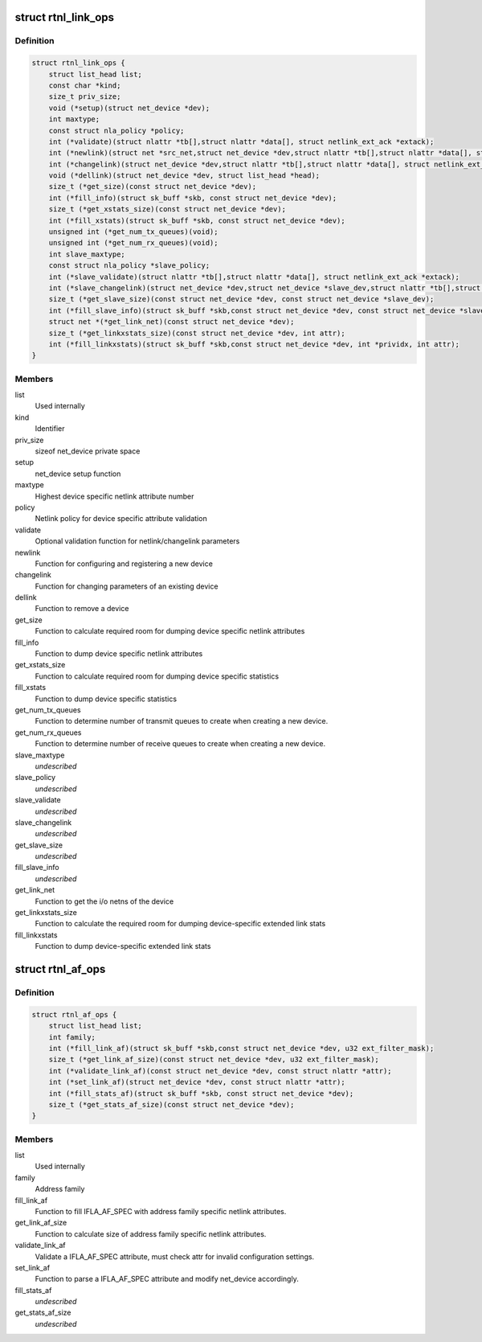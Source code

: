 .. -*- coding: utf-8; mode: rst -*-
.. src-file: include/net/rtnetlink.h

.. _`rtnl_link_ops`:

struct rtnl_link_ops
====================

.. c:type:: struct rtnl_link_ops

    rtnetlink link operations

.. _`rtnl_link_ops.definition`:

Definition
----------

.. code-block:: c

    struct rtnl_link_ops {
        struct list_head list;
        const char *kind;
        size_t priv_size;
        void (*setup)(struct net_device *dev);
        int maxtype;
        const struct nla_policy *policy;
        int (*validate)(struct nlattr *tb[],struct nlattr *data[], struct netlink_ext_ack *extack);
        int (*newlink)(struct net *src_net,struct net_device *dev,struct nlattr *tb[],struct nlattr *data[], struct netlink_ext_ack *extack);
        int (*changelink)(struct net_device *dev,struct nlattr *tb[],struct nlattr *data[], struct netlink_ext_ack *extack);
        void (*dellink)(struct net_device *dev, struct list_head *head);
        size_t (*get_size)(const struct net_device *dev);
        int (*fill_info)(struct sk_buff *skb, const struct net_device *dev);
        size_t (*get_xstats_size)(const struct net_device *dev);
        int (*fill_xstats)(struct sk_buff *skb, const struct net_device *dev);
        unsigned int (*get_num_tx_queues)(void);
        unsigned int (*get_num_rx_queues)(void);
        int slave_maxtype;
        const struct nla_policy *slave_policy;
        int (*slave_validate)(struct nlattr *tb[],struct nlattr *data[], struct netlink_ext_ack *extack);
        int (*slave_changelink)(struct net_device *dev,struct net_device *slave_dev,struct nlattr *tb[],struct nlattr *data[], struct netlink_ext_ack *extack);
        size_t (*get_slave_size)(const struct net_device *dev, const struct net_device *slave_dev);
        int (*fill_slave_info)(struct sk_buff *skb,const struct net_device *dev, const struct net_device *slave_dev);
        struct net *(*get_link_net)(const struct net_device *dev);
        size_t (*get_linkxstats_size)(const struct net_device *dev, int attr);
        int (*fill_linkxstats)(struct sk_buff *skb,const struct net_device *dev, int *prividx, int attr);
    }

.. _`rtnl_link_ops.members`:

Members
-------

list
    Used internally

kind
    Identifier

priv_size
    sizeof net_device private space

setup
    net_device setup function

maxtype
    Highest device specific netlink attribute number

policy
    Netlink policy for device specific attribute validation

validate
    Optional validation function for netlink/changelink parameters

newlink
    Function for configuring and registering a new device

changelink
    Function for changing parameters of an existing device

dellink
    Function to remove a device

get_size
    Function to calculate required room for dumping device
    specific netlink attributes

fill_info
    Function to dump device specific netlink attributes

get_xstats_size
    Function to calculate required room for dumping device
    specific statistics

fill_xstats
    Function to dump device specific statistics

get_num_tx_queues
    Function to determine number of transmit queues
    to create when creating a new device.

get_num_rx_queues
    Function to determine number of receive queues
    to create when creating a new device.

slave_maxtype
    *undescribed*

slave_policy
    *undescribed*

slave_validate
    *undescribed*

slave_changelink
    *undescribed*

get_slave_size
    *undescribed*

fill_slave_info
    *undescribed*

get_link_net
    Function to get the i/o netns of the device

get_linkxstats_size
    Function to calculate the required room for
    dumping device-specific extended link stats

fill_linkxstats
    Function to dump device-specific extended link stats

.. _`rtnl_af_ops`:

struct rtnl_af_ops
==================

.. c:type:: struct rtnl_af_ops

    rtnetlink address family operations

.. _`rtnl_af_ops.definition`:

Definition
----------

.. code-block:: c

    struct rtnl_af_ops {
        struct list_head list;
        int family;
        int (*fill_link_af)(struct sk_buff *skb,const struct net_device *dev, u32 ext_filter_mask);
        size_t (*get_link_af_size)(const struct net_device *dev, u32 ext_filter_mask);
        int (*validate_link_af)(const struct net_device *dev, const struct nlattr *attr);
        int (*set_link_af)(struct net_device *dev, const struct nlattr *attr);
        int (*fill_stats_af)(struct sk_buff *skb, const struct net_device *dev);
        size_t (*get_stats_af_size)(const struct net_device *dev);
    }

.. _`rtnl_af_ops.members`:

Members
-------

list
    Used internally

family
    Address family

fill_link_af
    Function to fill IFLA_AF_SPEC with address family
    specific netlink attributes.

get_link_af_size
    Function to calculate size of address family specific
    netlink attributes.

validate_link_af
    Validate a IFLA_AF_SPEC attribute, must check attr
    for invalid configuration settings.

set_link_af
    Function to parse a IFLA_AF_SPEC attribute and modify
    net_device accordingly.

fill_stats_af
    *undescribed*

get_stats_af_size
    *undescribed*

.. This file was automatic generated / don't edit.

